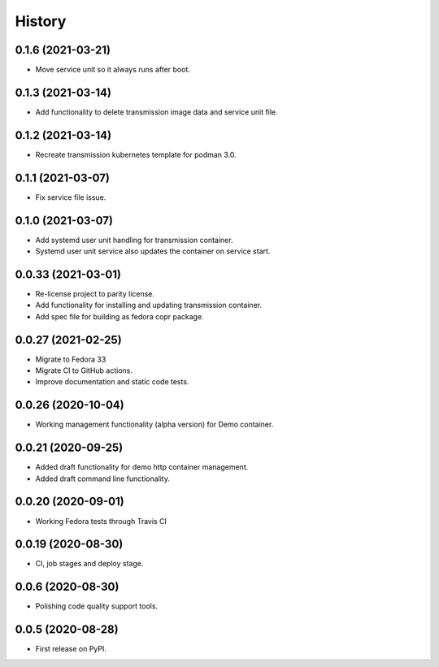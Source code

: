 =======
History
=======

0.1.6 (2021-03-21)
-------------------

- Move service unit so it always runs after boot.

0.1.3 (2021-03-14)
-------------------

- Add functionality to delete transmission image data and service unit file.

0.1.2 (2021-03-14)
-------------------

- Recreate transmission kubernetes template for podman 3.0.

0.1.1 (2021-03-07)
-------------------

- Fix service file issue.

0.1.0 (2021-03-07)
-------------------

- Add systemd user unit handling for transmission container.
- Systemd user unit service also updates the container on service start.

0.0.33 (2021-03-01)
-------------------

- Re-license project to parity license.
- Add functionality for installing and updating transmission container.
- Add spec file for building as fedora copr package.

0.0.27 (2021-02-25)
-------------------

- Migrate to Fedora 33
- Migrate CI to GitHub actions.
- Improve documentation and static code tests.

0.0.26 (2020-10-04)
-------------------

- Working management functionality (alpha version) for Demo container.

0.0.21 (2020-09-25)
-------------------

- Added draft functionality for demo http container management.
- Added draft command line functionality.

0.0.20 (2020-09-01)
-------------------

- Working Fedora tests through Travis CI

0.0.19 (2020-08-30)
-------------------

- CI, job stages and deploy stage.

0.0.6 (2020-08-30)
------------------

- Polishing code quality support tools.

0.0.5 (2020-08-28)
------------------

- First release on PyPI.
